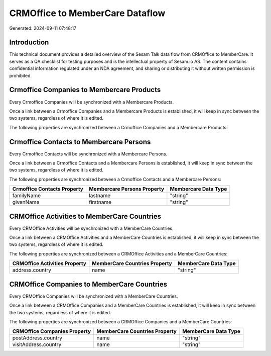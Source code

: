 ================================
CRMOffice to MemberCare Dataflow
================================

Generated: 2024-09-11 07:48:17

Introduction
------------

This technical document provides a detailed overview of the Sesam Talk data flow from CRMOffice to MemberCare. It serves as a QA checklist for testing purposes and is the intellectual property of Sesam.io AS. The content contains confidential information regulated under an NDA agreement, and sharing or distributing it without written permission is prohibited.

Crmoffice Companies to Membercare Products
------------------------------------------
Every Crmoffice Companies will be synchronized with a Membercare Products.

Once a link between a Crmoffice Companies and a Membercare Products is established, it will keep in sync between the two systems, regardless of where it is edited.

The following properties are synchronized between a Crmoffice Companies and a Membercare Products:

.. list-table::
   :header-rows: 1

   * - Crmoffice Companies Property
     - Membercare Products Property
     - Membercare Data Type


Crmoffice Contacts to Membercare Persons
----------------------------------------
Every Crmoffice Contacts will be synchronized with a Membercare Persons.

Once a link between a Crmoffice Contacts and a Membercare Persons is established, it will keep in sync between the two systems, regardless of where it is edited.

The following properties are synchronized between a Crmoffice Contacts and a Membercare Persons:

.. list-table::
   :header-rows: 1

   * - Crmoffice Contacts Property
     - Membercare Persons Property
     - Membercare Data Type
   * - familyName
     - lastname
     - "string"
   * - givenName
     - firstname
     - "string"


CRMOffice Activities to MemberCare Countries
--------------------------------------------
Every CRMOffice Activities will be synchronized with a MemberCare Countries.

Once a link between a CRMOffice Activities and a MemberCare Countries is established, it will keep in sync between the two systems, regardless of where it is edited.

The following properties are synchronized between a CRMOffice Activities and a MemberCare Countries:

.. list-table::
   :header-rows: 1

   * - CRMOffice Activities Property
     - MemberCare Countries Property
     - MemberCare Data Type
   * - address.country
     - name
     - "string"


CRMOffice Companies to MemberCare Countries
-------------------------------------------
Every CRMOffice Companies will be synchronized with a MemberCare Countries.

Once a link between a CRMOffice Companies and a MemberCare Countries is established, it will keep in sync between the two systems, regardless of where it is edited.

The following properties are synchronized between a CRMOffice Companies and a MemberCare Countries:

.. list-table::
   :header-rows: 1

   * - CRMOffice Companies Property
     - MemberCare Countries Property
     - MemberCare Data Type
   * - postAddress.country
     - name
     - "string"
   * - visitAddress.country
     - name
     - "string"

